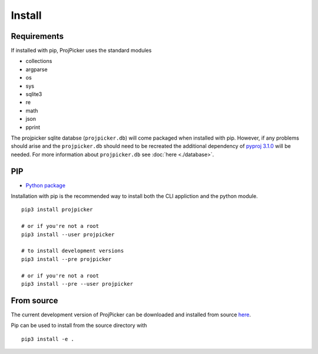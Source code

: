 Install
=======

Requirements
------------

If installed with pip, ProjPicker uses the standard modules

- collections
- argparse
- os
- sys
- sqlite3
- re
- math
- json
- pprint

The projpicker sqlite databse (``projpicker.db``) will
come packaged when installed with pip.
However, if any problems should arise and the ``projpicker.db`` should need to
be recreated the additional dependency of `pyproj 3.1.0 <https://pypi.org/project/pyproj/3.1.0/>`_ will be needed.
For more information about ``projpicker.db`` see :doc:`here <./database>`.

PIP
---

- `Python package <https://pypi.org/project/projpicker/>`_

Installation with pip is the recommended way to install both the CLI appliction
and the python module.

::

    pip3 install projpicker

    # or if you're not a root
    pip3 install --user projpicker

    # to install development versions
    pip3 install --pre projpicker

    # or if you're not a root
    pip3 install --pre --user projpicker


From source
-----------

The current development version of ProjPicker can be downloaded and installed from source `here <https://github.com/HuidaeCho/projpicker>`_.

Pip can be used to install from the source directory with

::

    pip3 install -e .



